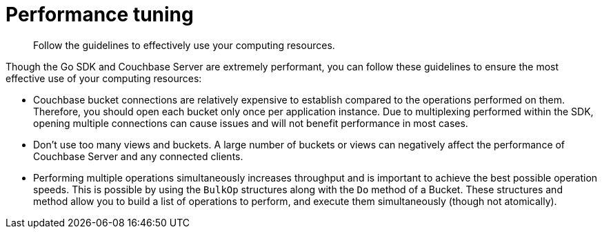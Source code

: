 = Performance tuning
:page-topic-type: concept

[abstract]
Follow the guidelines to effectively use your computing resources.

Though the Go SDK and Couchbase Server are extremely performant, you can follow these guidelines to ensure the most effective use of your computing resources:

[#ol_abl_mwq_t4]
* Couchbase bucket connections are relatively expensive to establish compared to the operations performed on them.
Therefore, you should open each bucket only once per application instance.
Due to multiplexing performed within the SDK, opening multiple connections can cause issues and will not benefit performance in most cases.
* Don't use too many views and buckets.
A large number of buckets or views can negatively affect the performance of Couchbase Server and any connected clients.
* Performing multiple operations simultaneously increases throughput and is important to achieve the best possible operation speeds.
This is possible by using the `BulkOp` structures along with the `Do` method of a Bucket.
These structures and method allow you to build a list of operations to perform, and execute them simultaneously (though not atomically).
